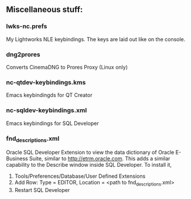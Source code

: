 ** Miscellaneous stuff:

*** lwks-nc.prefs
My Lightworks NLE keybindings. The keys are laid out like on the console.

*** dng2prores
Converts CinemaDNG to Prores Proxy (Linux only)

*** nc-qtdev-keybindings.kms
Emacs keybindingds for QT Creator

*** nc-sqldev-keybindings.xml
Emacs keybindings for SQL Developer

*** fnd_descriptions.xml
Oracle SQL Developer Extension to view the data dictionary of Oracle E-Business Suite, similar to http://etrm.oracle.com. This adds a similar capability to the Describe window inside SQL Developer.
To install it, 
1. Tools/Preferences/Database/User Defined Extensions
2. Add Row: Type = EDITOR, Location = <path to fnd_descriptions.xml>
3. Restart SQL Developer
